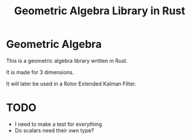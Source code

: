 #+title: Geometric Algebra Library in Rust

* Geometric Algebra

This is a geometric algebra library written in Rust.

It is made for 3 dimensions.

It will later be used in a Rotor Extended Kalman Filter.

* TODO
- I need to make a test for everything
- Do scalars need their own type?
